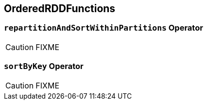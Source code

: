 == [[OrderedRDDFunctions]] OrderedRDDFunctions

=== [[repartitionAndSortWithinPartitions]] `repartitionAndSortWithinPartitions` Operator

CAUTION: FIXME

=== [[sortByKey]] `sortByKey` Operator

CAUTION: FIXME
